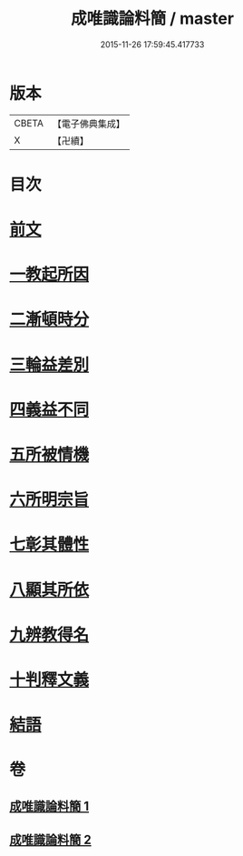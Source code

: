 #+TITLE: 成唯識論料簡 / master
#+DATE: 2015-11-26 17:59:45.417733
* 版本
 |     CBETA|【電子佛典集成】|
 |         X|【卍續】    |

* 目次
* [[file:KR6n0033_001.txt::001-0346b3][前文]]
* [[file:KR6n0033_001.txt::001-0346b6][一教起所因]]
* [[file:KR6n0033_001.txt::0347a4][二漸頓時分]]
* [[file:KR6n0033_001.txt::0351b10][三輪益差別]]
* [[file:KR6n0033_001.txt::0353a24][四義益不同]]
* [[file:KR6n0033_001.txt::0355a14][五所被情機]]
* [[file:KR6n0033_001.txt::0355b14][六所明宗旨]]
* [[file:KR6n0033_002.txt::0370b12][七彰其體性]]
* [[file:KR6n0033_002.txt::0380c8][八顯其所依]]
* [[file:KR6n0033_002.txt::0383a19][九辨教得名]]
* [[file:KR6n0033_002.txt::0383a20][十判釋文義]]
* [[file:KR6n0033_002.txt::0383a21][結語]]
* 卷
** [[file:KR6n0033_001.txt][成唯識論料簡 1]]
** [[file:KR6n0033_002.txt][成唯識論料簡 2]]
